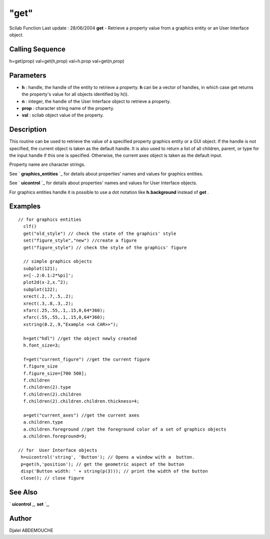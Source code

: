 ====
"get"
====

Scilab Function Last update : 28/06/2004
**get** - Retrieve a property value from a graphics entity or an User
Interface object.



Calling Sequence
~~~~~~~~~~~~~~~~

h=get(prop)
val=get(h,prop)
val=h.prop
val=get(n,prop)




Parameters
~~~~~~~~~~


+ **h** : handle, the handle of the entity to retrieve a property.
  **h** can be a vector of handles, in which case get returns the
  property's value for all objects identified by h(i).
+ **n** : integer, the handle of the User Interface object to retrieve
  a property.
+ **prop** : character string name of the property.
+ **val** : scilab object value of the property.




Description
~~~~~~~~~~~

This routine can be used to retrieve the value of a specified property
graphics entity or a GUI object. If the handle is not specified, the
current object is taken as the default handle. It is also used to
return a list of all children, parent, or type for the input handle if
this one is specified. Otherwise, the current axes object is taken as
the default input.

Property name are character strings.

See ` **graphics_entities** `_ for details about properties' names and
values for graphics entities.

See ` **uicontrol** `_ for details about properties' names and values
for User Interface objects.

For graphics entities handle it is possible to use a dot notation like
**h.background** instead of **get** .



Examples
~~~~~~~~


::

    
      // for graphics entities
        clf()
        get("old_style") // check the state of the graphics' style
        set("figure_style","new") //create a figure
        get("figure_style") // check the style of the graphics' figure
    
        // simple graphics objects  
        subplot(121);
        x=[-.2:0.1:2*%pi]';
        plot2d(x-2,x.^2);
        subplot(122);
        xrect(.2,.7,.5,.2);     
        xrect(.3,.8,.3,.2);
        xfarc(.25,.55,.1,.15,0,64*360);
        xfarc(.55,.55,.1,.15,0,64*360);
        xstring(0.2,.9,"Example <<A CAR>>");
     
        h=get("hdl") //get the object newly created
        h.font_size=3;
     
        f=get("current_figure") //get the current figure 
        f.figure_size
        f.figure_size=[700 500];
        f.children
        f.children(2).type
        f.children(2).children
        f.children(2).children.children.thickness=4; 
     
        a=get("current_axes") //get the current axes
        a.children.type
        a.children.foreground //get the foreground color of a set of graphics objects
        a.children.foreground=9;
    
      // for  User Interface objects
       h=uicontrol('string', 'Button'); // Opens a window with a  button.
       p=get(h,'position'); // get the geometric aspect of the button
       disp('Button width: ' + string(p(3))); // print the width of the button
       close(); // close figure
    
     
      




See Also
~~~~~~~~

` **uicontrol** `_,` **set** `_,



Author
~~~~~~

Djalel ABDEMOUCHE

.. _
      : ://./graphics/graphics_entities.htm
.. _
      : ://./graphics/../tksci/uicontrol.htm
.. _
      : ://./graphics/set.htm


